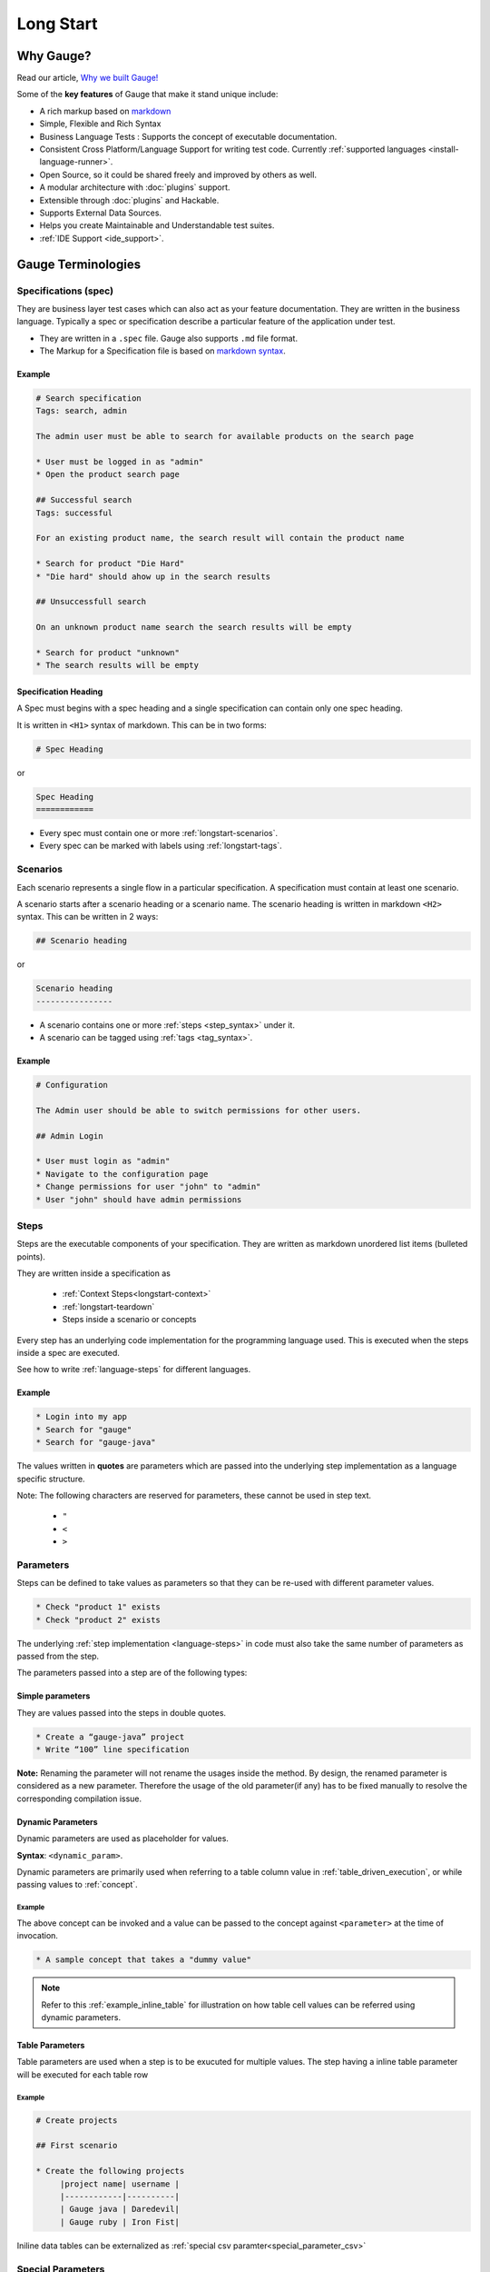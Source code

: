 Long Start
==========

.. _why_gauge:

Why Gauge?
----------

Read our article, `Why we built Gauge! <https://blog.getgauge.io/why-we-built-gauge-6e31bb4848cd>`__

Some of the **key features** of Gauge that make it stand unique include:

-  A rich markup based on `markdown <https://daringfireball.net/projects/markdown/syntax>`__
-  Simple, Flexible and Rich Syntax
-  Business Language Tests : Supports the concept of executable documentation.
-  Consistent Cross Platform/Language Support for writing test code. Currently :ref:`supported languages <install-language-runner>`.
-  Open Source, so it could be shared freely and improved by others as well.
-  A modular architecture with :doc:`plugins` support.
-  Extensible through :doc:`plugins` and Hackable.
-  Supports External Data Sources.
-  Helps you create Maintainable and Understandable test suites.
-  :ref:`IDE Support <ide_support>`.

Gauge Terminologies
-------------------
Specifications (spec)
~~~~~~~~~~~~~~~~~~~~~

They are business layer test cases which can also act as your feature
documentation. They are written in the business language. Typically a
spec or specification describe a particular feature of the application
under test.

-  They are written in a ``.spec`` file. Gauge also supports ``.md`` file format.
-  The Markup for a Specification file is based on `markdown syntax <https://daringfireball.net/projects/markdown/syntax>`__.

Example
^^^^^^^

.. code-block:: gauge

    # Search specification
    Tags: search, admin

    The admin user must be able to search for available products on the search page

    * User must be logged in as "admin"
    * Open the product search page

    ## Successful search
    Tags: successful

    For an existing product name, the search result will contain the product name

    * Search for product "Die Hard"
    * "Die hard" should ahow up in the search results

    ## Unsuccessfull search

    On an unknown product name search the search results will be empty

    * Search for product "unknown"
    * The search results will be empty


Specification Heading
^^^^^^^^^^^^^^^^^^^^^

A Spec must begins with a spec heading and a single specification can
contain only one spec heading.

It is written in ``<H1>`` syntax of markdown. This can be in two
forms:

.. code-block:: gauge

    # Spec Heading

or

.. code-block:: gauge

    Spec Heading
    ============

-  Every spec must contain one or more :ref:`longstart-scenarios`.
-  Every spec can be marked with labels using :ref:`longstart-tags`.

.. _longstart-scenarios:

Scenarios
~~~~~~~~~

Each scenario represents a single flow in a particular specification. A
specification must contain at least one scenario.

A scenario starts after a scenario heading or a scenario name. The
scenario heading is written in markdown ``<H2>`` syntax. This can be
written in 2 ways:

.. code-block:: gauge

    ## Scenario heading

or

.. code-block:: gauge

    Scenario heading
    ----------------

-  A scenario contains one or more :ref:`steps <step_syntax>` under it.
-  A scenario can be tagged using :ref:`tags <tag_syntax>`.

Example
^^^^^^^

.. code-block:: gauge

    # Configuration

    The Admin user should be able to switch permissions for other users.

    ## Admin Login

    * User must login as "admin"
    * Navigate to the configuration page
    * Change permissions for user "john" to "admin"
    * User "john" should have admin permissions

.. _longstart-steps:

Steps
~~~~~

Steps are the executable components of your specification. They are
written as markdown unordered list items (bulleted points).

They are written inside a specification as

   - :ref:`Context Steps<longstart-context>`
   - :ref:`longstart-teardown`
   - Steps inside a scenario or concepts

Every step has an underlying code implementation for the programming
language used. This is executed when the steps inside a spec are
executed.

See how to write :ref:`language-steps` for different languages.

Example
^^^^^^^

.. code-block:: gauge

    * Login into my app
    * Search for "gauge"
    * Search for "gauge-java"

The values written in **quotes** are parameters which are passed into
the underlying step implementation as a language specific structure.

Note: The following characters are reserved for parameters, these
cannot be used in step text.

   - ``"``
   - ``<``
   - ``>``

Parameters
~~~~~~~~~~

Steps can be defined to take values as parameters so that they can be
re-used with different parameter values.

.. code-block:: gauge

    * Check "product 1" exists
    * Check "product 2" exists

The underlying :ref:`step implementation <language-steps>` in
code must also take the same number of parameters as passed from the
step.

The parameters passed into a step are of the following types:

Simple parameters
^^^^^^^^^^^^^^^^^

They are values passed into the steps in double quotes.

.. code-block:: gauge

    * Create a “gauge-java” project
    * Write “100” line specification

**Note:** Renaming the parameter will not rename the usages inside the
method. By design, the renamed parameter is considered as a new parameter.
Therefore the usage of the old parameter(if any) has to be fixed
manually to resolve the corresponding compilation issue.

Dynamic Parameters
^^^^^^^^^^^^^^^^^^

Dynamic parameters are used as placeholder for values.

**Syntax**: ``<dynamic_param>``.

Dynamic parameters are primarily used when referring to a table column value in :ref:`table_driven_execution`,
or while passing values to :ref:`concept`.

Example
+++++++

.. code-block:: gauge
    :caption: example.cpt

    # A sample concept that takes a <parameter>

    * And used the <parameter> in a step.

The above concept can be invoked and a value can be passed to the concept against ``<parameter>`` at the time of invocation.

.. code-block:: gauge

    * A sample concept that takes a "dummy value"

.. note:: Refer to this :ref:`example_inline_table` for illustration on how table cell values can be referred using dynamic parameters.


Table Parameters
^^^^^^^^^^^^^^^^
Table parameters are used when a step is to be exucuted for multiple values. The step having a inline table parameter will be executed for each table row

.. _example_inline_table:

Example
+++++++

.. code-block:: gauge

    # Create projects

    ## First scenario

    * Create the following projects
         |project name| username |
         |------------|----------|
         | Gauge java | Daredevil|
         | Gauge ruby | Iron Fist|

Iniline data tables can be externalized as :ref:`special csv paramter<special_parameter_csv>`

Special Parameters
~~~~~~~~~~~~~~~~~~

Special parameters provide the ability to pass larger and richer data
into the steps as parameters.

   - They are entered in angular brackets - ``<>`` in the step.
   - They contain 2 parts separated by a colon ``:``

.. code-block:: gauge

    <prefix:value>

**Prefix** : This defines the type of special parameter. e.g. file,
table.

**Value** : This defines the value for the type of special parameter.


There are two types of special parameters:

1. :ref:`File<special_parameter_file>`
2. :ref:`CSV<special_parameter_csv>`

.. _special_parameter_file:

Special Parameter: File
^^^^^^^^^^^^^^^^^^^^^^^

These are used to read files and pass the file content as a string
parameter to the underlying steps.

**Syntax** : ``<file:[value]>`` where ``[value]`` is the path to the file.

.. note:: ``[value]`` can be an absolute or relative path. Relative paths are resolved relative to :ref:`GAUGE_PROJECT_ROOT<gauge_project_root>`.

.. code-block:: gauge

    * Verify email text is <file:email.txt>
    * Check if <file:/work/content.txt> is visible

The path to the file can be the relative path from the Gauge project or
an absolute path to the file.

.. _special_parameter_csv:

Special Parameter: CSV
^^^^^^^^^^^^^^^^^^^^^^

Tables are used to pass table value into steps read from an external CSV
file. The parameter text in the step contains a prefix table and the
path to the csv file.

**Syntax** : ``<table:[value]>`` where ``[value]`` is the path to the csv file.

.. note:: ``[value]`` can be an absolute or relative path. Relative paths are resolved relative to :ref:`GAUGE_PROJECT_ROOT<gauge_project_root>`.

.. code-block:: gauge

    * Step that takes a table <table:data.csv>
    * Check if the following users exist <table:/Users/john/work/users.csv>

**Sample csv file**:

.. code-block:: text

    Id,Name
    1,The Way to Go On
    2,Ivo Jay Balbaert

The first row is considered as table header. Following rows are
considered as the row values.

Data Table values in inline tables
^^^^^^^^^^^^^^^^^^^^^^^^^^^^^^^^^^

Dynamic values from the data table can also be referred in table
parameters passed into steps

.. _example_inline_table:

Example
+++++++

.. code-block:: gauge

    # Create projects

        |id| name |
        |--|------|
        |1 | john |
        |2 | mike |

    ## First scenario

    * Create the following projects
        |project name| username |
        |------------|----------|
        | Gauge java | <name>   |
        | Gauge ruby | <name>   |

In the above example the table parameter uses a dynamic value from the
data table.


.. _longstart-tags:

Tags
~~~~

Tags are used to associate labels with specifications or scenarios. Tags are written as comma separated values in the spec with a prefix ``Tags:`` .

-  Both scenarios and specifications can be separately tagged
-  Only **one** set of tags can be added to a single specification or
   scenario.

They help in filtering specs or scenarios based on tags used.

Example
^^^^^^^

Both the ``Login specification`` and the scenario
``Successful login scenario`` have tags in the below example.

.. code-block:: gauge

    # Login specification

     Tags: login, admin, user-abc

    ## Successful login scenario

     Tags: login-success, admin

A tag applied to a spec automatically applies to a scenario.

.. _concept:

Concepts
~~~~~~~~

Concepts provide the ability to combine re-usable logical groups of
steps into a single unit. It provides a higher level abstraction of a
business intent by combining steps.

They are defined in ``.cpt`` format files in the ``specs`` directory
in the project. They can be inside nested directories inside the specs
directory.

-  Concepts are used inside spec just like any other step. The
   appropriate parameters are passed to them.
-  On execution all the steps under the concepts are executed in the
   defined order.

**Note:** A single .cpt file can contain multiple concept definitions.

Defining a concept
^^^^^^^^^^^^^^^^^^

Create a ``.cpt`` file under specs directory with the concept
definition.

The concept definition contains the 2 parts:

- :ref:`Concept header<concept_header>`
- :ref:`Steps<concept_steps>`

.. _concept_header:

Concept header
^^^^^^^^^^^^^^

The concept header defines the name of the concept and the parameters
that it takes. It is written in the markdown **``H1``** format.

-  All parameters are defined in angular brackets ``< >``.
-  A concept definition must have a concept header.

.. code-block:: gauge

    # Concept name with <param0> and <param1>

.. _concept_steps:

Steps
^^^^^

The concept header is followed by the steps that are used inside the
concept. They are defined in the usual :ref:`steps <step_syntax>` structure.

-  All the parameters used from the concept header will be in ``< >``
   brackets.
-  Fixed static parameter values are written in quotes ``" "``.
-  Other concepts can also be called inside the concept definition.

.. code-block:: gauge

    # Login as user <username> and create project <project_name>

    * Login as user <username> and "password"
    * Navigate to project page
    * Create a project <project_name>

In the example above:

-  The first line is the concept header
-  The following 3 steps are abstracted into the concept

.. _longstart-context:

The concept above can now be used in any spec as shown below

.. code-block:: gauge

    # Login specification

    ## Successful login scenario

    * Login as user "john" and create project "Gauge java"

Contexts
~~~~~~~~

**Contexts** or **Context steps** are steps defined in a spec before any
scenario.

They allow you to specify a set of conditions that are necessary for
executing scenarios in a spec. Context steps can be used to set up data
before running scenarios. They can also perform a setup or tear down
function.

-  Any regular :ref:`steps <step_syntax>` can be used as a context.
-  Contexts are executed before every scenario in the spec.

.. code-block:: gauge

    # Delete project

    These are context steps

    * User is logged in as "mike"
    * Navigate to the project page

    ## Delete single project

    * Delete the "example" project
    * Ensure "example" project has been deleted

    ## Delete multiple projects

    * Delete all the projects in the list
    * Ensure project list is empty

In the above example spec the context steps are ``User is logged in as Mike`` and
``Navigate to the project page``, they are defined before any
scenario.

These steps are executed before the execution of each scenario ``Delete single project`` and ``Delete multiple projects``.

The spec execution flow would be:

1. Context steps execution
2. ``Delete single project`` scenario execution
3. Context steps execution
4. ``Delete multiple projects`` scenario execution

.. _longstart-teardown:

Tear Down Steps
~~~~~~~~~~~~~~~

**Tear Down Steps** are the steps defined in a spec after the last
scenario. They allow you to specify a set of clean-up steps after every
execution of scenario in a spec. They are used to perform a tear down
function.

-  Any regular :ref:`steps <step_syntax>` can be used as a tear down step.
-  Tear down steps are executed after every scenario in the spec.

Syntax
^^^^^^

``___``: Three or more consecutive underscores will indicate the start
of tear down. Steps that are written in tear down(after three or more
consecutive underscores) will be considered as tear down steps.

.. code-block:: gauge

    ___
    * Tear down step 1
    * Tear down step 2
    * Tear down step 3

Example
^^^^^^^

.. code-block:: gauge

    # Delete project

    * Sign up for user "mike"
    * Log in as "mike"

    ## Delete single project

    * Delete the "example" project
    * Ensure "example" project has been deleted

    ## Delete multiple projects

    * Delete all the projects in the list
    * Ensure project list is empty

    ____________________
    These are teardown steps

    * Logout user "mike"
    * Delete user "mike"

In the above example spec, the tear down steps are
``Logout user "mike"`` and ``Delete user "mike"``, they are
defined after three or more consecutive underscores.

The spec execution flow would be:

1. Context steps execution
2. ``Delete single project`` scenario execution
3. Tear down steps execution
4. Context steps execution
5. ``Delete multiple projects`` scenario execution
6. Tear down steps execution
